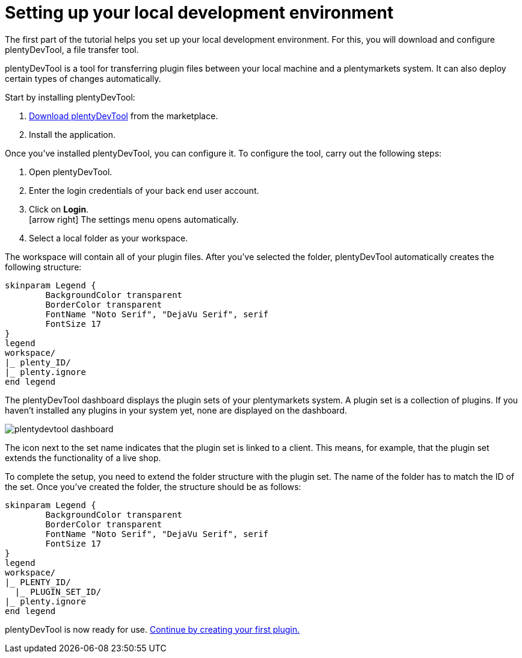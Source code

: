 = Setting up your local development environment

The first part of the tutorial helps you set up your local development environment. For this, you will download and configure plentyDevTool, a file transfer tool.

plentyDevTool is a tool for transferring plugin files between your local machine and a plentymarkets system.
It can also deploy certain types of changes automatically.

Start by installing plentyDevTool:

. link:https://marketplace.plentymarkets.com/en/plentydevtool_6652[Download plentyDevTool^] from the marketplace.
. Install the application.

Once you've installed plentyDevTool, you can configure it.
To configure the tool, carry out the following steps:

. Open plentyDevTool.
. Enter the login credentials of your back end user account.
. Click on *Login*. +
icon:arrow-right[] The settings menu opens automatically.
. Select a local folder as your workspace.

The workspace will contain all of your plugin files. After you've selected the folder, plentyDevTool automatically creates the following structure:

[plantuml, format=png, opts="inline"]
----
skinparam Legend {
	BackgroundColor transparent
	BorderColor transparent
	FontName "Noto Serif", "DejaVu Serif", serif
	FontSize 17
}
legend
workspace/
|_ plenty_ID/
|_ plenty.ignore
end legend
----

The plentyDevTool dashboard displays the plugin sets of your plentymarkets system.
A plugin set is a collection of plugins.
If you haven't installed any plugins in your system yet, none are displayed on the dashboard.

image::plentydevtool-dashboard.png[]

The icon next to the set name indicates that the plugin set is linked to a client.
This means, for example, that the plugin set extends the functionality of a live shop.

To complete the setup, you need to extend the folder structure with the plugin set.
The name of the folder has to match the ID of the set.
Once you've created the folder, the structure should be as follows:

[plantuml, format=png, opts="inline"]
----
skinparam Legend {
	BackgroundColor transparent
	BorderColor transparent
	FontName "Noto Serif", "DejaVu Serif", serif
	FontSize 17
}
legend
workspace/
|_ PLENTY_ID/
  |_ PLUGIN_SET_ID/
|_ plenty.ignore
end legend
----

plentyDevTool is now ready for use. xref:creating-plugin.adoc[Continue by creating your first plugin.]